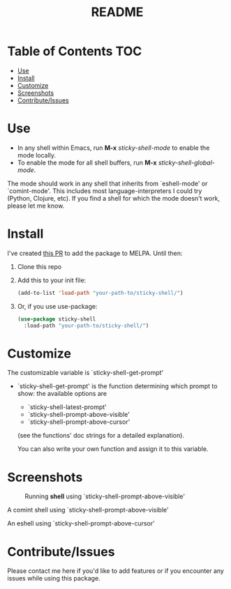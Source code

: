 #+TITLE: README
* Table of Contents :TOC:
- [[#use][Use]]
- [[#install][Install]]
- [[#customize][Customize]]
- [[#screenshots][Screenshots]]
- [[#contributeissues][Contribute/Issues]]

* Use
 - In any shell within Emacs, run *M-x* /sticky-shell-mode/ to enable the mode locally.
 - To enable the mode for all shell buffers, run *M-x* /sticky-shell-global-mode/.

The mode should work in any shell that inherits from `eshell-mode' or `comint-mode'. This includes most language-interpreters I could try (Python, Clojure, etc). If you find a shell for which the mode doesn't work, please let me know.

* Install
I've created [[https://github.com/melpa/melpa/pull/8360][this PR]] to add the package to MELPA. Until then:
 1. Clone this repo
 2. Add this to your init file:
    #+begin_src emacs-lisp
      (add-to-list 'load-path "your-path-to/sticky-shell/")
    #+end_src

 3. Or, if you use use-package:
    #+begin_src emacs-lisp
      (use-package sticky-shell
        :load-path "your-path-to/sticky-shell/")
     #+end_src

* Customize
The customizable variable is `sticky-shell-get-prompt'
 - `sticky-shell-get-prompt' is the function determining which prompt to show: the available options are
   - `sticky-shell-latest-prompt'
   - `sticky-shell-prompt-above-visible'
   - `sticky-shell-prompt-above-cursor'
   (see the functions' doc strings for a detailed explanation).

   You can also write your own function and assign it to this variable.

* Screenshots
#+CAPTION: Running *shell* using `sticky-shell-prompt-above-visible'
#+NAME:   fig:make
[[file:https://github.com/andyjda/sticky-shell/blob/main/screenshots/make.png]]

#+CAPTION: Running *shell* using `sticky-shell-prompt-above-visible'
#+NAME:   fig:make-clean
[[file:https://github.com/andyjda/sticky-shell/blob/main/screenshots/make_clean.png]]
A comint shell using `sticky-shell-prompt-above-visible'

#+CAPTION: Running *eshell* using `sticky-shell-prompt-above-cursor'
#+NAME:   fig:prompt-above-cursor
[[file:https://github.com/andyjda/sticky-shell/blob/main/screenshots/eshell-prompt-above-cursor.png]]
An eshell using `sticky-shell-prompt-above-cursor'

* Contribute/Issues
Please contact me here if you'd like to add features or if you encounter any issues while using this package.

